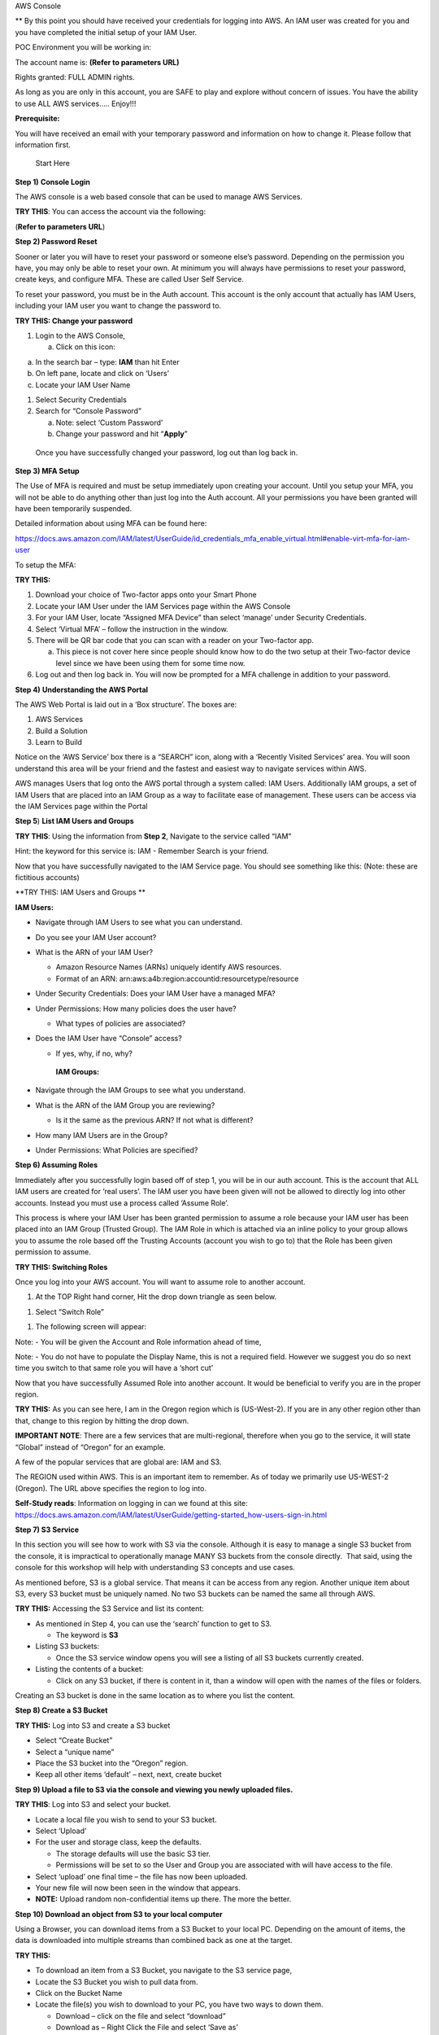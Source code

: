AWS Console

\*\* By this point you should have received your credentials for logging
into AWS. An IAM user was created for you and you have completed the
initial setup of your IAM User.

POC Environment you will be working in:

The account name is: **(Refer to parameters URL)**

Rights granted: FULL ADMIN rights.

As long as you are only in this account, you are SAFE to play and
explore without concern of issues. You have the ability to use ALL AWS
services….. Enjoy!!!

**Prerequisite:**

You will have received an email with your temporary password and
information on how to change it. Please follow that information first.

    Start Here

**Step 1)** **Console Login**

The AWS console is a web based console that can be used to manage AWS
Services.

**TRY THIS**: You can access the account via the following:

(**Refer to parameters URL**)

**Step 2) Password Reset**

Sooner or later you will have to reset your password or someone else’s
password. Depending on the permission you have, you may only be able to
reset your own. At minimum you will always have permissions to reset
your password, create keys, and configure MFA. These are called User
Self Service.

To reset your password, you must be in the Auth account. This account is
the only account that actually has IAM Users, including your IAM user
you want to change the password to.

**TRY THIS: Change your password**

1) Login to the AWS Console,

   a. Click on this icon:

|image0|

a. In the search bar – type: **IAM** than hit Enter

b. On left pane, locate and click on ‘Users’

c. Locate your IAM User Name

1) Select Security Credentials

2) Search for “Console Password”

   a. Note: select ‘Custom Password’

   b. Change your password and hit “\ **Apply**\ ”

|image1|

    Once you have successfully changed your password, log out than log
    back in.

**Step 3) MFA Setup**

The Use of MFA is required and must be setup immediately upon creating
your account. Until you setup your MFA, you will not be able to do
anything other than just log into the Auth account. All your permissions
you have been granted will have been temporarily suspended.

Detailed information about using MFA can be found here:

https://docs.aws.amazon.com/IAM/latest/UserGuide/id_credentials_mfa_enable_virtual.html#enable-virt-mfa-for-iam-user

To setup the MFA:

**TRY THIS:**

1) Download your choice of Two-factor apps onto your Smart Phone

2) Locate your IAM User under the IAM Services page within the AWS
   Console

3) For your IAM User, locate “Assigned MFA Device” than select ‘manage’
   under Security Credentials.

4) Select ‘Virtual MFA’ – follow the instruction in the window.

5) There will be QR bar code that you can scan with a reader on your
   Two-factor app.

   a. This piece is not cover here since people should know how to do
      the two setup at their Two-factor device level since we have been
      using them for some time now.

6) Log out and then log back in. You will now be prompted for a MFA
   challenge in addition to your password.

**Step 4)** **Understanding the AWS Portal**

The AWS Web Portal is laid out in a ‘Box structure’. The boxes are:

1) AWS Services

2) Build a Solution

3) Learn to Build

Notice on the ‘AWS Service’ box there is a “SEARCH” icon, along with a
‘Recently Visited Services’ area. You will soon understand this area
will be your friend and the fastest and easiest way to navigate services
within AWS.

AWS manages Users that log onto the AWS portal through a system called:
IAM Users. Additionally IAM groups, a set of IAM Users that are placed
into an IAM Group as a way to facilitate ease of management. These users
can be access via the IAM Services page within the Portal

**Step 5**) **List IAM Users and Groups**

**TRY THIS**: Using the information from **Step 2**, Navigate to the
service called “IAM”

Hint: the keyword for this service is: IAM - Remember Search is your
friend.

Now that you have successfully navigated to the IAM Service page. You
should see something like this: (Note: these are fictitious accounts)

|image2|

**TRY THIS: IAM Users and Groups **

**IAM Users:**

-  Navigate through IAM Users to see what you can understand.

-  Do you see your IAM User account?

-  What is the ARN of your IAM User?

   -  Amazon Resource Names (ARNs) uniquely identify AWS resources. 

   -  Format of an ARN:
      arn:aws:a4b:region:accountid:resourcetype/resource

-  Under Security Credentials: Does your IAM User have a managed MFA?

-  Under Permissions: How many policies does the user have?

   -  What types of policies are associated?

-  Does the IAM User have “Console” access?

   -  If yes, why, if no, why?

    **IAM Groups:**

-  Navigate through the IAM Groups to see what you understand.

-  What is the ARN of the IAM Group you are reviewing?

   -  Is it the same as the previous ARN? If not what is different?

-  How many IAM Users are in the Group?

-  Under Permissions: What Policies are specified?

**Step 6) Assuming Roles**

Immediately after you successfully login based off of step 1, you will
be in our auth account. This is the account that ALL IAM users are
created for ‘real users’. The IAM user you have been given will not be
allowed to directly log into other accounts. Instead you must use a
process called ‘Assume Role’.

This process is where your IAM User has been granted permission to
assume a role because your IAM user has been placed into an IAM Group
(Trusted Group). The IAM Role in which is attached via an inline policy
to your group allows you to assume the role based off the Trusting
Accounts (account you wish to go to) that the Role has been given
permission to assume.

**TRY THIS: Switching Roles**

Once you log into your AWS account. You will want to assume role to
another account.

1) At the TOP Right hand corner, Hit the drop down triangle as seen
   below.

|image3|

1) Select “Switch Role”

|image4|

1) The following screen will appear:

|image5|

Note: - You will be given the Account and Role information ahead of
time,

Note: - You do not have to populate the Display Name, this is not a
required field. However we suggest you do so next time you switch to
that same role you will have a ‘short cut’

Now that you have successfully Assumed Role into another account. It
would be beneficial to verify you are in the proper region.

**TRY THIS:** As you can see here, I am in the Oregon region which is
(US-West-2). If you are in any other region other than that, change to
this region by hitting the drop down.

**IMPORTANT NOTE**: There are a few services that are multi-regional,
therefore when you go to the service, it will state “Global” instead of
“Oregon” for an example.

A few of the popular services that are global are: IAM and S3.

|image6|

The REGION used within AWS. This is an important item to remember. As of
today we primarily use US-WEST-2 (Oregon). The URL above specifies the
region to log into.

**Self-Study reads**: Information on logging in can we found at this
site:
https://docs.aws.amazon.com/IAM/latest/UserGuide/getting-started_how-users-sign-in.html

**Step 7) S3 Service**

In this section you will see how to work with S3 via the console.
Although it is easy to manage a single S3 bucket from the console, it is
impractical to operationally manage MANY S3 buckets from the console
directly.  That said, using the console for this workshop will help with
understanding S3 concepts and use cases.

As mentioned before, S3 is a global service. That means it can be access
from any region. Another unique item about S3, every S3 bucket must be
uniquely named. No two S3 buckets can be named the same all through AWS.

**TRY THIS:** Accessing the S3 Service and list its content:

-  As mentioned in Step 4, you can use the ‘search’ function to get to
   S3.

   -  The keyword is **S3**

-  Listing S3 buckets:

   -  Once the S3 service window opens you will see a listing of all S3
      buckets currently created.

-  Listing the contents of a bucket:

   -  Click on any S3 bucket, if there is content in it, than a window
      will open with the names of the files or folders.

|image7|

Creating an S3 bucket is done in the same location as to where you list
the content.

**Step 8) Create a S3 Bucket**

**TRY THIS:** Log into S3 and create a S3 bucket

-  Select “Create Bucket”

-  Select a “unique name”

-  Place the S3 bucket into the “Oregon” region.

-  Keep all other items ‘default’ – next, next, create bucket

**Step 9) Upload a file to S3 via the console and viewing you newly
uploaded files.**

**TRY THIS**: Log into S3 and select your bucket.

-  Locate a local file you wish to send to your S3 bucket.

-  Select ‘Upload’

-  For the user and storage class, keep the defaults.

   -  The storage defaults will use the basic S3 tier.

   -  Permissions will be set to so the User and Group you are
      associated with will have access to the file.

-  Select ‘upload’ one final time – the file has now been uploaded.

-  Your new file will now been seen in the window that appears.

-  **NOTE:** Upload random non-confidential items up there. The more the
   better.

**Step 10) Download an object from S3 to your local computer**

Using a Browser, you can download items from a S3 Bucket to your local
PC. Depending on the amount of items, the data is downloaded into
multiple streams than combined back as one at the target.

**TRY THIS:**

-  To download an item from a S3 Bucket, you navigate to the S3 service
   page,

-  Locate the S3 Bucket you wish to pull data from.

-  Click on the Bucket Name

-  Locate the file(s) you wish to download to your PC, you have two ways
   to down them.

   -  Download – click on the file and select “download”

   -  Download as – Right Click the File and select ‘Save as’

**Step 11) Delete an object from a S3 Bucket**

As with all the other tasks done with S3, you will navigate to the S3
page. Once you have open the page a listing of current S3 buckets will
appear. In a previous step you have created a unique S3 bucket. This
bucket may still expendable data in it. Now you want to delete it since
it is no longer needed.

Before we delete, let’s take a quick look at the metadata of the Bucket.

**TRY THIS:**

-  put a check mark next to your Bucket, a new window should appear

|image8|

|image9|

-  Who owns the bucket?

-  Is versioning setup?

-  Is there Tags associated to the bucket?

Now that we have verified the S3 Bucket is the proper Bucket for
deletion, let’s start deleting the data in the S3 Bucket

**TRY THIS: **

**There are two options for deleting data from the console when it comes
to S3**

1. Pick and choose files to delete

2. Delete all data within the Bucket in one swoop.

**First we will pick and choose a file for deletion.**

-  Locate and click on the name of the S3 Bucket that has data in it
   that you want to

   Delete, a window with all the data inside the Bucket will open.

|image10|

-  Select the item you want to delete

-  Click on the “Actions” dropdown

-  Select ‘Delete”

|image11|

**Deleting ALL the data on a S3 bucket in one swoop.**

Deleting all the data in a S3 bucket that can be decommissioned is
pretty easy. It will just take the following steps:

-  Locate the S3 bucket

-  Place a checkmark next to it

-  Hit the “Empty” icon above

-  Verify you are Emptying the correct S3 Bucket by confirming the S3
   Bucket Name

-  Hit “confirm”

|image12|

-  How do you know the S3 Bucket is empty?

**Step 12) Delete the S3 Bucket **

**TRY THIS:**

-  Locate and place a checkmark next to the S3 Bucket you want to
   delete.

|image13|

-  Select Delete from the top of the page

|image14|

-  As a failsafe – AWS requires you to type the name of the S3 Bucket
   you actually intend to delete.

|image15|

-  Did the S3 Bucket really get deleted?

-  How can you confirm? Hint: ( Do you see a trash can)?

**IMPORTANT NOTE:** When deleting an S3 bucket via AWS-CLI or SDK, you
are **REQUIRED** to empty the bucket before it allows you to delete the
bucket. The S3 console does not require the content to be deleted first.

**Step 13) Creating an EC2 Instance**

From the AWS Console we can make EC2 instances, these instances can be
used for many purposes. In this Section we will review the following
items.

-  Creating an EC2 instance

-  Creating and SSH keypair

-  Listing all the instances in the account

-  Logging into an instance you created (Linux)

-  Shutting down the instance

**Note: Before continuing on:**

**- VERIFY YOU ARE IN THE “AIT TRAINING” ACCOUNT **

**- Verify you are in US-WEST-2 (Oregon) Region.**

Creating an EC2 instance via the AWS console is fairly straightforward.
We will do it now…

**TRY THIS: **

-  Go to the EC2 Services page (keyword: EC2) – remember search is your
   friend.

-  Hit the BLUE (Launch Instance) button.

   -  Select “ **Amazon Linux 2 AMI (HVM), SSD Volume Type”**

-  Select t2 Micro

   -  Hit Next: Configure Instance Details

-  Under Networking – Select VPC: **(Refer to parameters URL)**

-  Under Subnet - Select Subnet: **(Refer to parameters URL)**

-  Auto-assign Public IP: **Select Enable**

   -  Hit Next: Add Storage

-  For storage – Click “Add Volume” – You will see it adds an 8GB EBS
   Volume.

   -  Hit Next: Add Tags

-  For Tags - Hit “Add Tag”

   -  Key = Name

   -  Value = put your name here EG: David-Rivera

   -  **Note: Refer to parameters URL**

   -  Hit Next: Configure Security Group

|image16|

-  Security Groups – Change to “Select an existing security group”

   -  Choose “\ **information given**\ ” security group

|image17|

Once you have selected the security group, questions:

-  What type of traffic is allowed

-  Is this setup safe, why?

-  What do you think a ‘security group’ is:

-  Review your configuration you have setup

   -  Hit “Review and Launch”

-  Create a key pair (**IMPORTANT:** **without this you can’t login to
   the EC2 instance)**

   -  Select “create a new key pair”

   -  Give it a name

   -  Hit “Download key pair” **NOTE**: **save to your computer**

|image18|

-  Hit **“Launch Instances”**

-  On the bottom right of page that opens hit **“View Instances”**

|image19|

-  View the EC2 instance booting up

|image20|

-  Once the EC2 instance fully boots up, you will see

|image21|

-  Locate the “Public IP Address” – write it down, we will now log into
   the server via putty.

In order to log into the EC2 instance you have created, you have to use
a key-pair that you previously saved. Since the majority of the people
will come in from a Windows PC. The natural SSH client to use is Putty.
The issue is Putty requires the key to be in PPK format, but AWS saves
it in PEM format. Using Putty Gen we will convert it and set it up.

**Step 14) Download – Putty Gen and Putty Client**

**TRY THIS: **

**Note: For Mac Users: you can use the native shell.**

**Use the command structure: ssh –i <pem key location>
ec2-user@public\_ip **

Download “Putty Gen” and “Putty” to your desktop

Can be found here:
https://www.chiark.greenend.org.uk/~sgtatham/putty/latest.html

**Step 15)** **Convert PEMS to PPK Key**

**TRY THIS:**

-  Start Putty Gen

-  Locate the PEM file that you saved when creating your EC2 instance

-  In Putty Gen, select “Load”

   -  Search for your PEM key (hint: change to “All Files”)

   -  Select “open”

-  This window should appear:

|image22|

-  Save your Private Key - Save it in a place on your desktop you can
   always remember how to access it.

   -  Note: passphrase is not required

|image23|

-  Close Putty Gen

Now that we have successfully converted the PEM key to PPK, let’s use it
to log into the EC2 instance now.

**Step 16) Logging into an EC2 Instance**

**TRY THIS: **

-  Open the “Putty Client”

-  Place your “Public IP” into the Hostname field

-  On the Left pane, Hit the “+” for SSH

-  Click on the word “Auth”

-  In the right pane, select browse and open your private key you saved
   to your desktop

|image24|

-  Hit “Open”

-  Login with user: **ec2-user **

|image25|

|image26|

Now that we have logged into the EC2 server and played around for a
while. It is now time for housekeeping. Before you end your labs, ensure
that you shut down the ec2 instance so we do not get charged for a
running instance.

**Step 17)** **Shutting down your EC2 Instance**

**TRY THIS:** To shut down the instance:

-  Navigate to the EC2 Instance page

-  Select your EC2 instance

-  Select “Actions”

-  Select “Stop” (**Hint:** **selecting “Terminate would delete the
   instance**\ ”)

**You are Done!!!**

.. |image0| image:: console/media/image1.png
   :width: 0.82281in
   :height: 0.43745in
.. |image1| image:: console/media/image2.png
   :width: 4.94470in
   :height: 4.12521in
.. |image2| image:: console/media/image3.png
   :width: 6.50000in
   :height: 2.56042in
.. |image3| image:: console/media/image4.png
   :width: 4.53068in
   :height: 1.41649in
.. |image4| image:: console/media/image5.png
   :width: 4.58357in
   :height: 0.95144in
.. |image5| image:: console/media/image6.png
   :width: 5.70863in
   :height: 3.11127in
.. |image6| image:: console/media/image7.png
   :width: 6.50000in
   :height: 0.88125in
.. |image7| image:: console/media/image8.png
   :width: 6.50000in
   :height: 2.04792in
.. |image8| image:: console/media/image9.png
   :width: 5.49306in
   :height: 0.52083in
.. |image9| image:: console/media/image10.png
   :width: 3.31962in
   :height: 4.50718in
.. |image10| image:: console/media/image11.png
   :width: 6.50000in
   :height: 1.50556in
.. |image11| image:: console/media/image12.png
   :width: 6.50000in
   :height: 3.92986in
.. |image12| image:: console/media/image13.png
   :width: 6.50000in
   :height: 5.01528in
.. |image13| image:: console/media/image14.png
   :width: 6.50000in
   :height: 0.24514in
.. |image14| image:: console/media/image15.png
   :width: 6.50000in
   :height: 0.84861in
.. |image15| image:: console/media/image16.png
   :width: 6.50000in
   :height: 4.93194in
.. |image16| image:: console/media/image17.png
   :width: 6.50000in
   :height: 1.77917in
.. |image17| image:: console/media/image18.png
   :width: 6.50000in
   :height: 1.60764in
.. |image18| image:: console/media/image19.png
   :width: 6.50000in
   :height: 4.80069in
.. |image19| image:: console/media/image20.png
   :width: 4.86398in
   :height: 1.26026in
.. |image20| image:: console/media/image21.png
   :width: 6.50000in
   :height: 0.16111in
.. |image21| image:: console/media/image22.png
   :width: 6.50000in
   :height: 0.43333in
.. |image22| image:: console/media/image23.png
   :width: 4.87439in
   :height: 4.87439in
.. |image23| image:: console/media/image24.png
   :width: 6.45753in
   :height: 4.87439in
.. |image24| image:: console/media/image25.png
   :width: 6.50000in
   :height: 2.90694in
.. |image25| image:: console/media/image26.png
   :width: 6.50000in
   :height: 2.79722in
.. |image26| image:: console/media/image27.png
   :width: 6.50000in
   :height: 2.82222in
